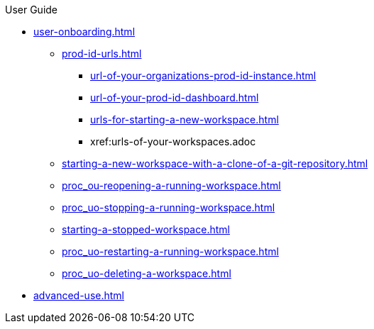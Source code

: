 pass:[<!-- vale off -->]

.User Guide

* xref:user-onboarding.adoc[]

** xref:prod-id-urls.adoc[]
*** xref:url-of-your-organizations-prod-id-instance.adoc[]
*** xref:url-of-your-prod-id-dashboard.adoc[]
*** xref:urls-for-starting-a-new-workspace.adoc[]
*** xref:urls-of-your-workspaces.adoc
** xref:starting-a-new-workspace-with-a-clone-of-a-git-repository.adoc[]
** xref:proc_ou-reopening-a-running-workspace.adoc[]
** xref:proc_uo-stopping-a-running-workspace.adoc[]
** xref:starting-a-stopped-workspace.adoc[]
** xref:proc_uo-restarting-a-running-workspace.adoc[]
** xref:proc_uo-deleting-a-workspace.adoc[]

* xref:advanced-use.adoc[]
